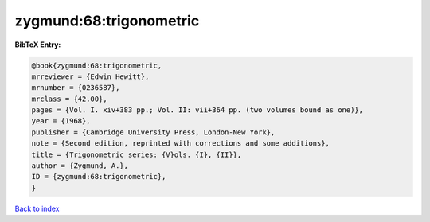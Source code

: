 zygmund:68:trigonometric
========================

.. :cite:t:`zygmund:68:trigonometric`

.. bibliography:: ../../All.bib

**BibTeX Entry:**

.. code-block:: bibtex

   @book{zygmund:68:trigonometric,
   mrreviewer = {Edwin Hewitt},
   mrnumber = {0236587},
   mrclass = {42.00},
   pages = {Vol. I. xiv+383 pp.; Vol. II: vii+364 pp. (two volumes bound as one)},
   year = {1968},
   publisher = {Cambridge University Press, London-New York},
   note = {Second edition, reprinted with corrections and some additions},
   title = {Trigonometric series: {V}ols. {I}, {II}},
   author = {Zygmund, A.},
   ID = {zygmund:68:trigonometric},
   }

`Back to index <../index>`_
